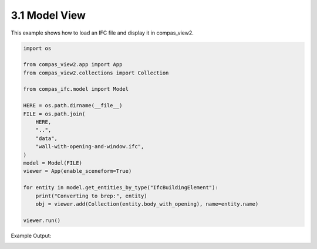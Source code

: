 *******************************************************************************
3.1 Model View
*******************************************************************************

This example shows how to load an IFC file and display it in compas_view2.

.. code-block:: python

    import os

    from compas_view2.app import App
    from compas_view2.collections import Collection

    from compas_ifc.model import Model

    HERE = os.path.dirname(__file__)
    FILE = os.path.join(
        HERE,
        "..",
        "data",
        "wall-with-opening-and-window.ifc",
    )
    model = Model(FILE)
    viewer = App(enable_sceneform=True)

    for entity in model.get_entities_by_type("IfcBuildingElement"):
        print("Converting to brep:", entity)
        obj = viewer.add(Collection(entity.body_with_opening), name=entity.name)

    viewer.run()

Example Output:

.. image:: ../_images/model_view.jpg
    :width: 75%